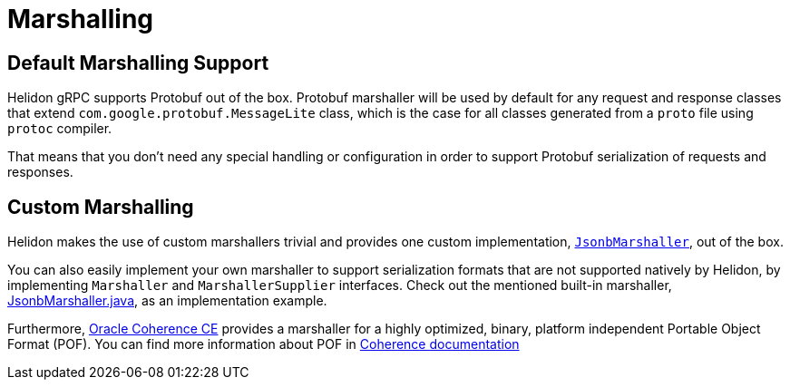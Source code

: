 ///////////////////////////////////////////////////////////////////////////////

    Copyright (c) 2019, 2022 Oracle and/or its affiliates.

    Licensed under the Apache License, Version 2.0 (the "License");
    you may not use this file except in compliance with the License.
    You may obtain a copy of the License at

        http://www.apache.org/licenses/LICENSE-2.0

    Unless required by applicable law or agreed to in writing, software
    distributed under the License is distributed on an "AS IS" BASIS,
    WITHOUT WARRANTIES OR CONDITIONS OF ANY KIND, either express or implied.
    See the License for the specific language governing permissions and
    limitations under the License.

///////////////////////////////////////////////////////////////////////////////

ifndef::rootdir[:rootdir: {docdir}/..]
:description: Helidon gRPC Marshalling
:keywords: helidon, grpc, java, marshalling

= Marshalling

== Default Marshalling Support

Helidon gRPC supports Protobuf out of the box. Protobuf marshaller will be used by default for any request and response classes that extend `com.google.protobuf.MessageLite` class, which is the case for all classes generated from a `proto` file using `protoc` compiler.

That means that you don't need any special handling or configuration in order to support Protobuf serialization of requests and responses.

== Custom Marshalling

Helidon makes the use of custom marshallers trivial and provides one custom implementation, link:{helidon-github-tree-url}/grpc/core/src/main/java/io/helidon/grpc/core/JsonbMarshaller.java[`JsonbMarshaller`], out of the box.

You can also easily implement your own marshaller to support serialization formats that are not supported natively
by Helidon, by implementing `Marshaller` and `MarshallerSupplier` interfaces. Check out the mentioned built-in marshaller,
link:{helidon-github-tree-url}/grpc/core/src/main/java/io/helidon/grpc/core/JsonbMarshaller.java[JsonbMarshaller.java],
as an implementation example.

Furthermore, https://coherence.community/[Oracle Coherence CE] provides a marshaller for a highly optimized, binary, platform independent Portable Object Format (POF). You can find more information about POF in https://coherence.community/20.12/docs/#/docs/core/04_portable_types[Coherence documentation]
